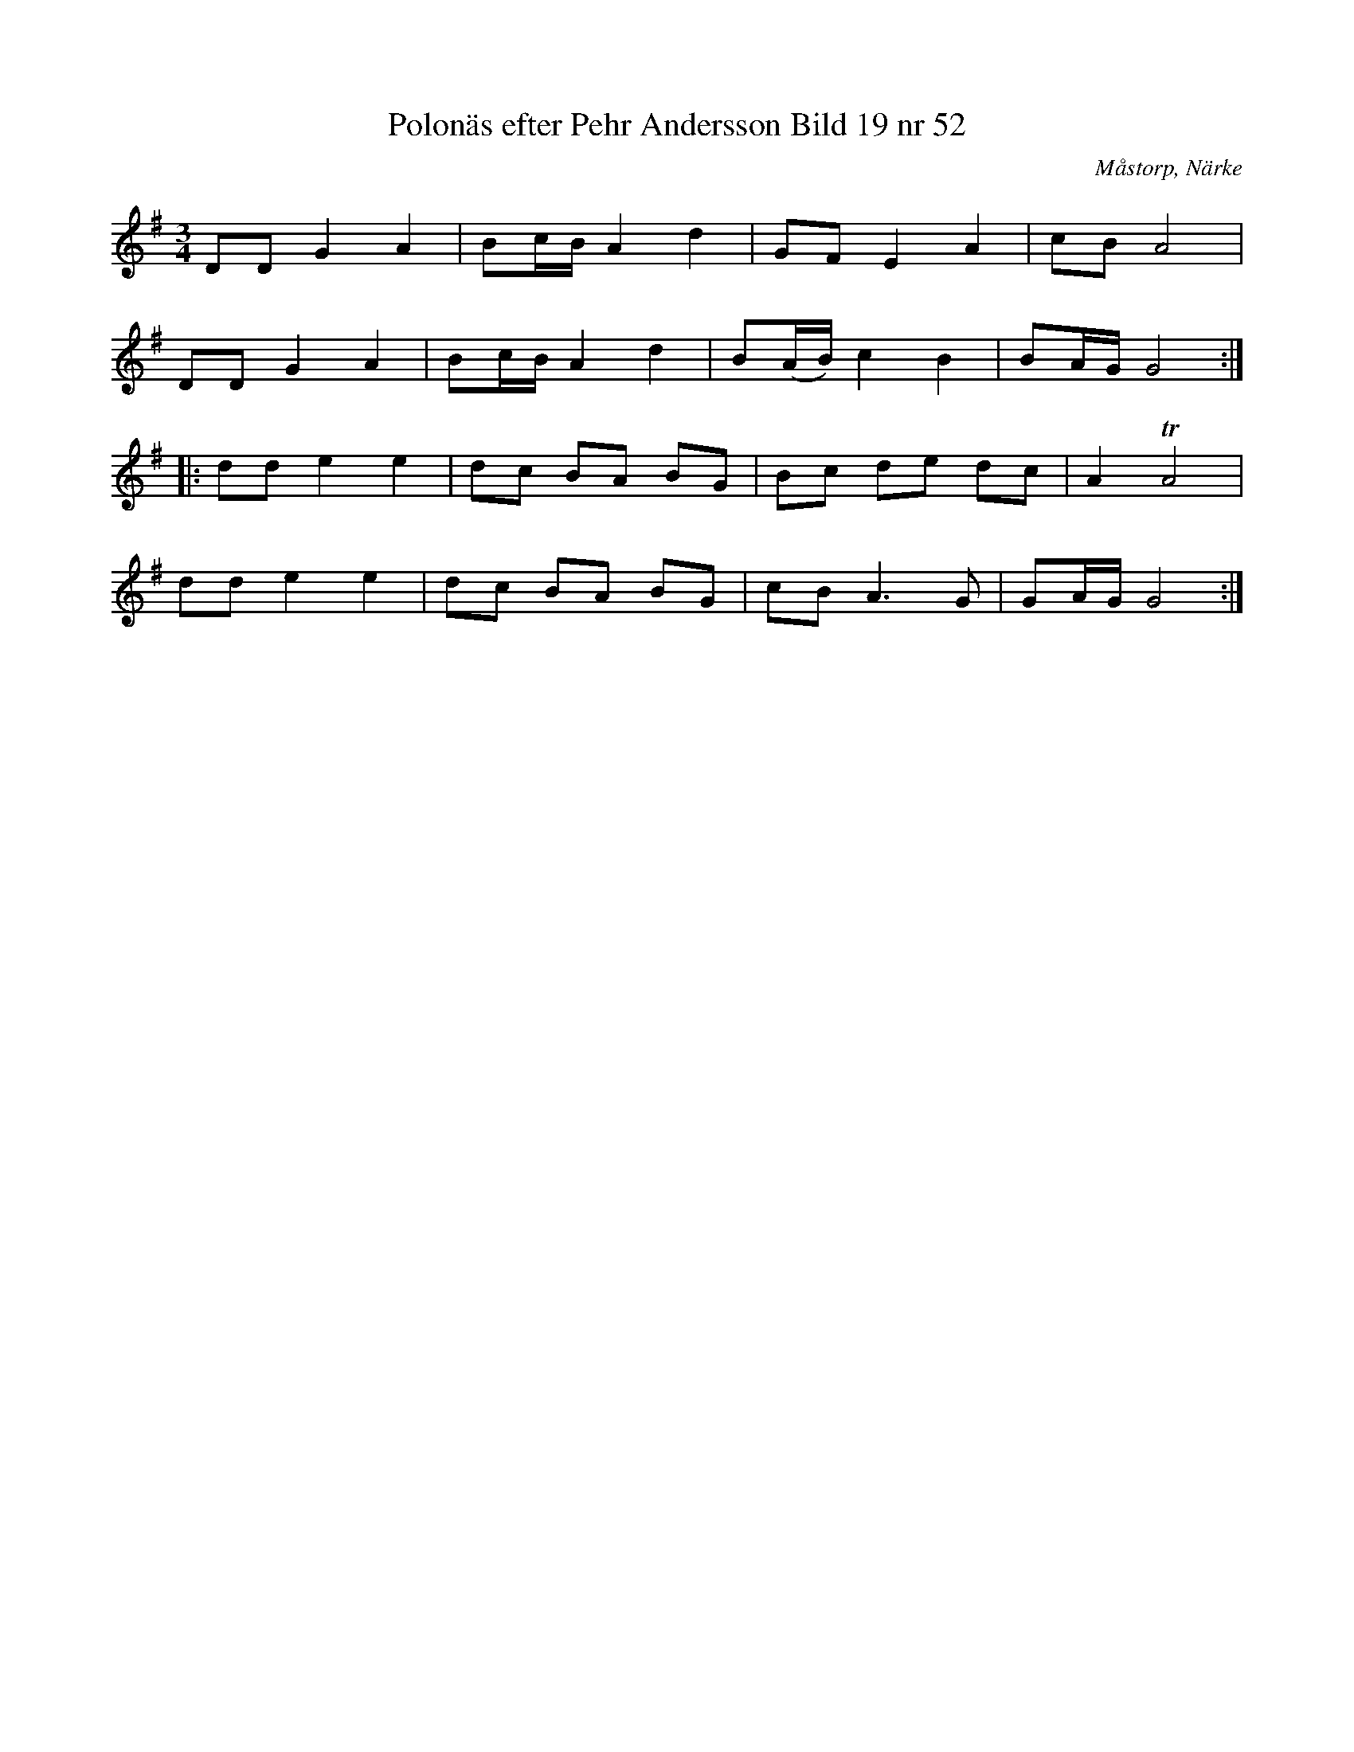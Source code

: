 %%abc-charset utf-8

X:53
T:Polonäs efter Pehr Andersson Bild 19 nr 52
S:efter Pehr Andersson
B:Spelmansbok Ma 1 efter Pehr Andersson daterad 1731
B:FMK - katalog Ma1 bild 19
O:Måstorp, Närke
R:Slängpolska
Z:Nils L
M:3/4
L:1/16
K:G
D2D2 G4 A4 | B2cB A4 d4 | G2F2 E4 A4 | c2B2 A8 |
D2D2 G4 A4 | B2cB A4 d4 | B2(AB) c4 B4 | B2AG G8 ::
d2d2 e4 e4 | d2c2 B2A2 B2G2 | B2c2 d2e2 d2c2 | A4 TA8 |
d2d2 e4 e4 | d2c2 B2A2 B2G2 | c2B2 A4>G4 | G2AG G8 :|

